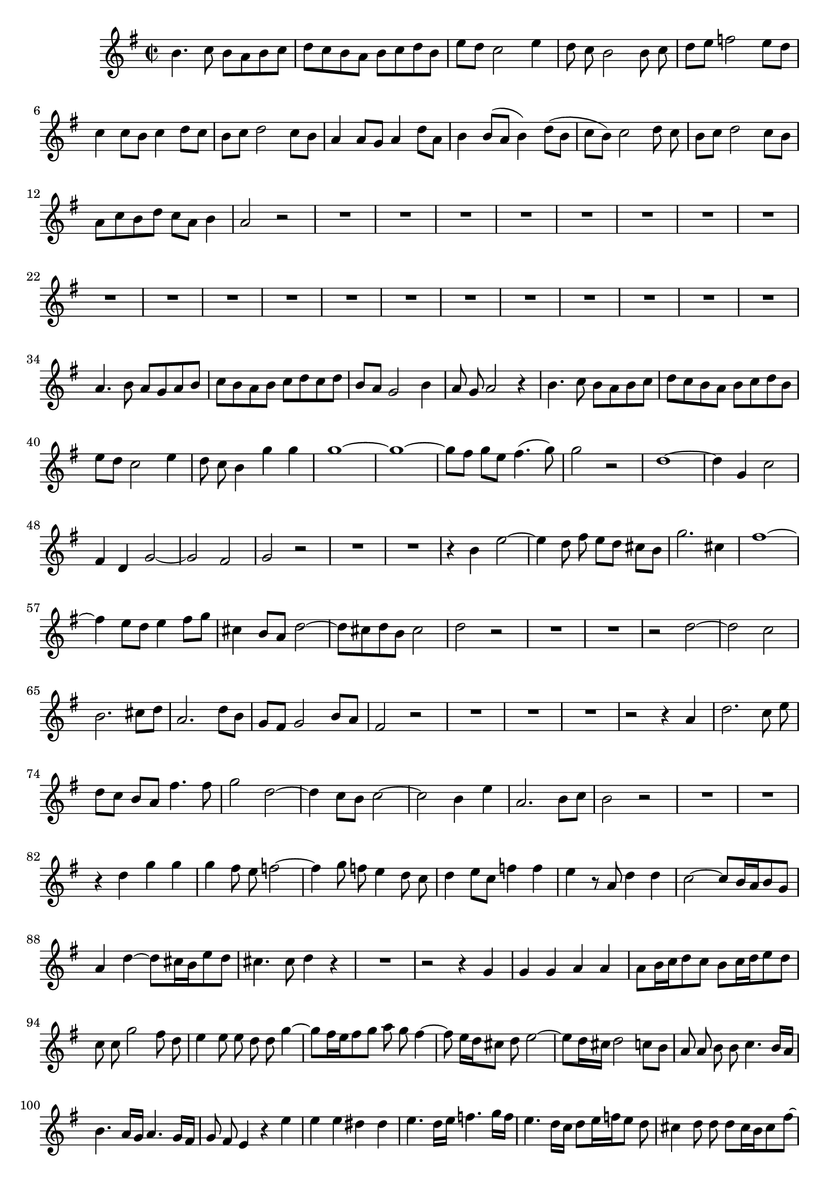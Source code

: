 \relative c' {
  \key g \major
  \time 2/2
  \autoBeamOff
  
  b'4. c8 b[ a b c]
  d[ c b a] b[ c d b]
  e[ d] c2 e4
  d8 c b2 b8 c
  d[ e] f2 e8[ d]
  c4 c8[ b] c4 d8[ c]
  b[ c] d2 c8[ b]
  a4 a8[ g] a4 d8[ a]
  b4 b8[( a] b4) d8([ b]
  c[ b]) c2 d8 c
  b[ c] d2 c8[ b]
  a[ c b d] c[ a] b4
  a2 r
  R1*20
  a4. b8 a[ g a b]
  c[ b a b] c[ d c d]
  b[ a] g2 b4
  a8 g a2 r4
  b4. c8 b[ a b c]
  d[ c b a] b[ c d b]
  e[ d] c2 e4
  d8 c b4 g' g
  g1 ~
  g1 ~
  g8[ fis] g[ e] fis4.( g8)
  g2 r
  d1 ~
  d4 g, c2 
  fis,4 d g2 ~
  g fis
  g r
  R1*2
  r4 b e2 ~
  e4 d8 fis e[ d] cis[ b]
  g'2. cis,4
  fis1 ~
  fis4 e8[ d] e4 fis8[ g]
  cis,4 b8[ a] d2 ~
  d8[ cis d b] cis2
  d r
  R1*2
  r2 d ~
  d c
  b2. cis8[ d]
  a2. d8[ b]
  g[ fis] g2 b8[ a]
  fis2 r
  R1*3
  r2 r4 a
  d2. c8 e
  d[ c] b[ a] fis'4. fis8
  g2 d2 ~
  d4 c8[ b] c2 ~
  c b4 e
  a,2. b8[ c]
  b2 r
  R1*2
  r4 d g g
  g fis8 e f2 ~
  f4 g8 f e4 d8 c
  d4 e8[ c] f4 f
  e r8 a, d4 d
  c2 ~ c8[ b16 a b8 g]
  a4 d ~ d8[ cis16 b e8 d]
  cis4. cis8 d4 r
  R1
  r2 r4 g,
  g g a a
  a8[ b16 c d8 c] b[ c16 d e8 d]
  c c g'2 fis8 d
  e4 e8 e d d g4 ~
  g8[ fis16 e fis8 g] a g fis4 ~
  fis8 e16[ d cis8] d e2 ~
  e8[ d16 cis] d2 c8[ b]
  a a b b c4. b16[ a]
  b4. a16[ g] a4. g16[ fis]
  g8 fis e4 r e'
  e e dis dis
  e4. d16[ e] f4. g16[ f]
  e4. d16[ c] d8[ e16 f e8] d
  cis4 d8 d d[ cis16 b cis8 fis] ~
  fis[ e16 d e8] fis b,4 b
  cis cis d4. cis16[ b]
  e8[ cis d e16 fis] g8[ fis] g4
  fis8 fis4 fis8 fis2 ~
  fis4 e8[ d] e2 ~
  e4 d8[ e16 fis] b,4. a16[ g]
  d'4 r r2
  r4 b b b
  cis cis cis8[ d16 e fis8 e]
  d[ e16 fis g8 fis] e a, a'4 ~
  a g8 e fis4 fis8 fis
  e4 r g2 ~
  g f
  e2. fis8[ g]
  d2 ~ d8[ c b c]
  d[ e] f2 e8[ d]
  c2 r4 d8[ c]
  b c d2 c8[ b]
  a2 r
  d2. b4
  c8[ b] c4 r fis
  g d d c8[ b]
  a4 r r2
  r4 a d2 ~
  d4 c8 e d[ c b a]
  f'2. b,4
  e2 e2 ~
  e4 d8[ c] d4 e8 f
  b,4 a8 g c2 ~
  c8[ b] c[ a] b2
  c r
  R1*3
  r2 g'2 ~
  g f
  e e
  d2. g4 
  a, a8[ g] a4 c8[ a]
  b[ d] c[ a] b[ d] c[ a]
  b[ c d e] a,4. g8
  g1\fermata
  \bar "|."
}
